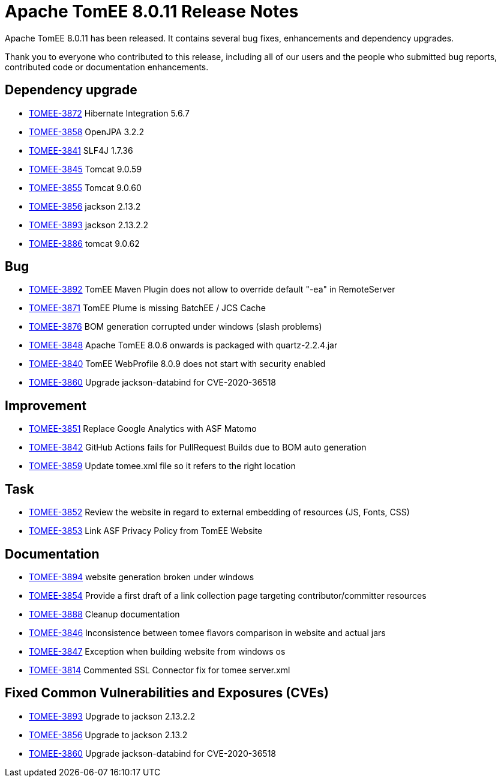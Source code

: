 = Apache TomEE 8.0.11 Release Notes
:index-group: Release Notes
:jbake-type: page
:jbake-status: published

Apache TomEE 8.0.11 has been released. It contains several bug fixes, enhancements and dependency upgrades.

Thank you to everyone who contributed to this release, including all of our users and the people who submitted bug reports, contributed code or documentation enhancements.

== Dependency upgrade

[.compact]
- link:https://issues.apache.org/jira/browse/TOMEE-3872[TOMEE-3872] Hibernate Integration 5.6.7
- link:https://issues.apache.org/jira/browse/TOMEE-3858[TOMEE-3858] OpenJPA 3.2.2
- link:https://issues.apache.org/jira/browse/TOMEE-3841[TOMEE-3841] SLF4J 1.7.36
- link:https://issues.apache.org/jira/browse/TOMEE-3845[TOMEE-3845] Tomcat 9.0.59
- link:https://issues.apache.org/jira/browse/TOMEE-3855[TOMEE-3855] Tomcat 9.0.60
- link:https://issues.apache.org/jira/browse/TOMEE-3856[TOMEE-3856] jackson 2.13.2
- link:https://issues.apache.org/jira/browse/TOMEE-3893[TOMEE-3893] jackson 2.13.2.2
- link:https://issues.apache.org/jira/browse/TOMEE-3886[TOMEE-3886] tomcat 9.0.62

== Bug

[.compact]
- link:https://issues.apache.org/jira/browse/TOMEE-3892[TOMEE-3892] TomEE Maven Plugin does not allow to override default "-ea" in RemoteServer
- link:https://issues.apache.org/jira/browse/TOMEE-3871[TOMEE-3871] TomEE Plume is missing BatchEE / JCS Cache
- link:https://issues.apache.org/jira/browse/TOMEE-3876[TOMEE-3876] BOM generation corrupted under windows (slash problems)
- link:https://issues.apache.org/jira/browse/TOMEE-3848[TOMEE-3848] Apache TomEE 8.0.6 onwards is packaged with quartz-2.2.4.jar
- link:https://issues.apache.org/jira/browse/TOMEE-3840[TOMEE-3840] TomEE WebProfile 8.0.9 does not start with security enabled
- link:https://issues.apache.org/jira/browse/TOMEE-3860[TOMEE-3860] Upgrade jackson-databind for CVE-2020-36518

== Improvement

[.compact]
- link:https://issues.apache.org/jira/browse/TOMEE-3851[TOMEE-3851] Replace Google Analytics with ASF Matomo
- link:https://issues.apache.org/jira/browse/TOMEE-3842[TOMEE-3842] GitHub Actions fails for PullRequest Builds due to BOM auto generation
- link:https://issues.apache.org/jira/browse/TOMEE-3859[TOMEE-3859] Update tomee.xml file so it refers to the right location

== Task

[.compact]
- link:https://issues.apache.org/jira/browse/TOMEE-3852[TOMEE-3852] Review the website in regard to external embedding of resources (JS, Fonts, CSS)
- link:https://issues.apache.org/jira/browse/TOMEE-3853[TOMEE-3853] Link ASF Privacy Policy from TomEE Website

== Documentation

[.compact]
- link:https://issues.apache.org/jira/browse/TOMEE-3894[TOMEE-3894] website generation broken under windows
- link:https://issues.apache.org/jira/browse/TOMEE-3854[TOMEE-3854] Provide a first draft of a link collection page targeting contributor/committer resources
- link:https://issues.apache.org/jira/browse/TOMEE-3888[TOMEE-3888] Cleanup documentation
- link:https://issues.apache.org/jira/browse/TOMEE-3846[TOMEE-3846] Inconsistence between tomee flavors comparison in website and actual jars
- link:https://issues.apache.org/jira/browse/TOMEE-3847[TOMEE-3847] Exception when building website from windows os
- link:https://issues.apache.org/jira/browse/TOMEE-3814[TOMEE-3814] Commented SSL Connector fix for tomee server.xml

== Fixed Common Vulnerabilities and Exposures (CVEs)

[.compact]
- link:https://issues.apache.org/jira/browse/TOMEE-3893[TOMEE-3893] Upgrade to jackson 2.13.2.2
- link:https://issues.apache.org/jira/browse/TOMEE-3856[TOMEE-3856] Upgrade to jackson 2.13.2
- link:https://issues.apache.org/jira/browse/TOMEE-3860[TOMEE-3860] Upgrade jackson-databind for CVE-2020-36518